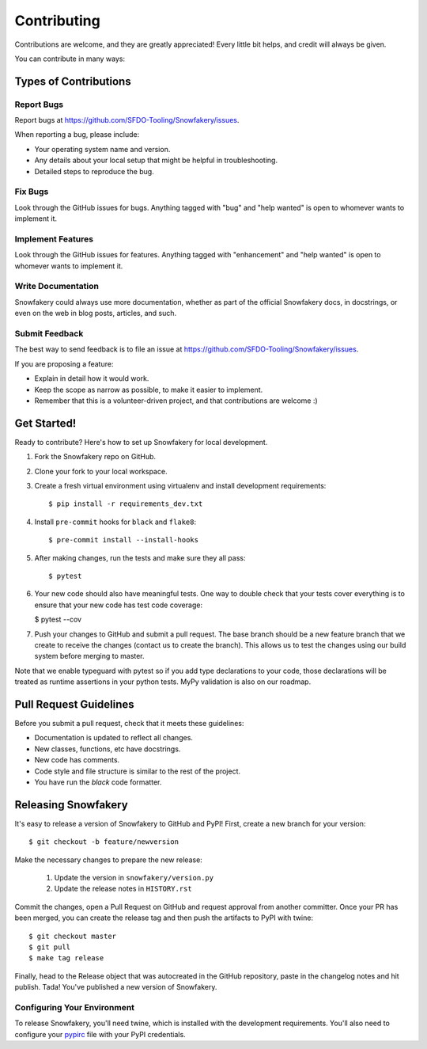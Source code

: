 .. highlight:: shell

============
Contributing
============

Contributions are welcome, and they are greatly appreciated! Every little bit helps, and credit will always be given.

You can contribute in many ways:

Types of Contributions
----------------------

Report Bugs
~~~~~~~~~~~

Report bugs at https://github.com/SFDO-Tooling/Snowfakery/issues.

When reporting a bug, please include:

* Your operating system name and version.
* Any details about your local setup that might be helpful in troubleshooting.
* Detailed steps to reproduce the bug.

Fix Bugs
~~~~~~~~

Look through the GitHub issues for bugs. Anything tagged with "bug" and "help wanted" is open to whomever wants to implement it.

Implement Features
~~~~~~~~~~~~~~~~~~

Look through the GitHub issues for features. Anything tagged with "enhancement" and "help wanted" is open to whomever wants to implement it.

Write Documentation
~~~~~~~~~~~~~~~~~~~

Snowfakery could always use more documentation, whether as part of the official Snowfakery docs, in docstrings, or even on the web in blog posts, articles, and such.

Submit Feedback
~~~~~~~~~~~~~~~

The best way to send feedback is to file an issue at https://github.com/SFDO-Tooling/Snowfakery/issues.

If you are proposing a feature:

* Explain in detail how it would work.
* Keep the scope as narrow as possible, to make it easier to implement.
* Remember that this is a volunteer-driven project, and that contributions are welcome :)

Get Started!
------------

Ready to contribute? Here's how to set up Snowfakery for local development.

1. Fork the Snowfakery repo on GitHub.
2. Clone your fork to your local workspace.
3. Create a fresh virtual environment using virtualenv and install development requirements::

    $ pip install -r requirements_dev.txt

4. Install ``pre-commit`` hooks for ``black`` and ``flake8``::

    $ pre-commit install --install-hooks

5. After making changes, run the tests and make sure they all pass::

    $ pytest

6. Your new code should also have meaningful tests. One way to double check that
   your tests cover everything is to ensure that your new code has test code coverage:

   $ pytest --cov

7. Push your changes to GitHub and submit a pull request. The base branch should be a new feature branch that we create to receive the changes (contact us to create the branch). This allows us to test the changes using our build system before merging to master.

Note that we enable typeguard with pytest so if you add type declarations to your 
code, those declarations will be treated as runtime assertions in your python
tests. MyPy validation is also on our roadmap.

Pull Request Guidelines
-----------------------

Before you submit a pull request, check that it meets these guidelines:

* Documentation is updated to reflect all changes.
* New classes, functions, etc have docstrings.
* New code has comments.
* Code style and file structure is similar to the rest of the project.
* You have run the `black` code formatter.

Releasing Snowfakery
-------------------

It's easy to release a version of Snowfakery to GitHub and PyPI! First, create a new branch for your version::

    $ git checkout -b feature/newversion

Make the necessary changes to prepare the new release:

    1. Update the version in ``snowfakery/version.py``
    2. Update the release notes in ``HISTORY.rst``

Commit the changes, open a Pull Request on GitHub and request approval from another committer.
Once your PR has been merged, you can create the release tag and then push the artifacts to PyPI with twine::

    $ git checkout master
    $ git pull
    $ make tag release

Finally, head to the Release object that was autocreated in the GitHub repository, paste in the changelog notes and hit publish. Tada! You've published a new version of Snowfakery.

Configuring Your Environment
~~~~~~~~~~~~~~~~~~~~~~~~~~~~

To release Snowfakery, you'll need twine, which is installed with the development requirements. You'll also need to configure your `pypirc`_ file with your PyPI credentials.

.. _pypirc: https://docs.python.org/distutils/packageindex.html#the-pypirc-file
